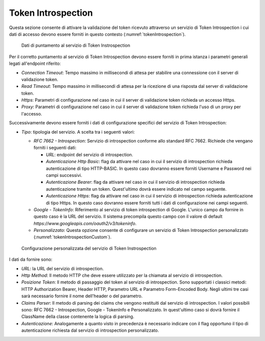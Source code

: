 .. _tokenPolicy_introspection:

Token Introspection
~~~~~~~~~~~~~~~~~~~

Questa sezione consente di attivare la validazione del token ricevuto
attraverso un servizio di Token Introspection i cui dati di accesso
devono essere forniti in questo contesto (:numref:`tokenIntrospection`).

   .. figure:: ../../_figure_console/TokenIntrospection.png
    :scale: 100%
    :align: center
    :name: tokenIntrospection

    Dati di puntamento al servizio di Token Instrospection

Per il corretto puntamento
al servizio di Token Introspection devono essere forniti in prima
istanza i parametri generali legati all'endpoint riferito:

-  *Connection Timeout*: Tempo massimo in millisecondi di attesa per
   stabilire una connessione con il server di validazione token.

-  *Read Timeout*: Tempo massimo in millisecondi di attesa per la
   ricezione di una risposta dal server di validazione token.

-  *Https*: Parametri di configurazione nel caso in cui il server di
   validazione token richieda un accesso Https.

-  *Proxy*: Parametri di configurazione nel caso in cui il server di
   validazione token richieda l'uso di un proxy per l'accesso.

Successivamente devono essere forniti i dati di configurazione specifici
del servizio di Token Introspection:

-  *Tipo*: tipologia del servizio. A scelta tra i seguenti valori:

   -  *RFC 7662 - Introspection*: Servizio di introspection conforme
      allo standard RFC 7662. Richiede che vengano forniti i seguenti
      dati:

      -  *URL*: endpoint del servizio di introspection.

      -  *Autenticazione Http Basic*: flag da attivare nel caso in cui
         il servizio di introspection richieda autenticazione di tipo
         HTTP-BASIC. In questo caso dovranno essere forniti Username e
         Password nei campi successivi.

      -  *Autenticazione Bearer*: flag da attivare nel caso in cui il
         servizio di introspection richieda autenticazione tramite un
         token. Quest'ultimo dovrà essere indicato nel campo seguente.

      -  *Autenticazione Https*: flag da attivare nel caso in cui il
         servizio di introspection richieda autenticazione di tipo
         Https. In questo caso dovranno essere forniti tutti i dati di
         configurazione nei campi seguenti.

   -  *Google - TokenInfo*: Riferimento al servizio di token
      introspection di Google. L'unico campo da fornire in questo caso è
      la URL del servizio. Il sistema precompila questo campo con il
      valore di default
      *https://www.googleapis.com/oauth2/v3/tokeninfo*.

   -  *Personalizzato*: Questa opzione consente di configurare un
      servizio di Token Introspection personalizzato (:numref:`tokenIntrospectionCustom`).

   .. figure:: ../../_figure_console/TokenIntrospectionCustom.png
    :scale: 100%
    :align: center
    :name: tokenIntrospectionCustom

    Configurazione personalizzata del servizio di Token Instrospection

I dati da fornire sono:

-  *URL*: la URL del servizio di introspection.

-  *Http Method*: Il metodo HTTP che deve essere utilizzato per la
   chiamata al servizio di introspection.

-  *Posizione Token*: Il metodo di passaggio del token al servizio
   di introspection. Sono supportati i classici metodi: HTTP
   Authorization Bearer, Header HTTP, Parametro URL e Parametro
   Form-Encoded Body. Negli ultimi tre casi sarà necessario
   fornire il nome dell'header o del parametro.

-  *Claims Parser*: Il metodo di parsing dei claims che vengono
   restituiti dal servizio di introspection. I valori possibili
   sono: RFC 7662 - Introspection, Google - TokenInfo e
   Personalizzato. In quest'ultimo caso si dovrà fornire il
   ClassName della classe contenente la logica di parsing.

-  *Autenticazione*: Analogamente a quanto visto in precedenza è
   necessario indicare con il flag opportuno il tipo di
   autenticazione richiesta dal servizio di introspection
   personalizzato.
